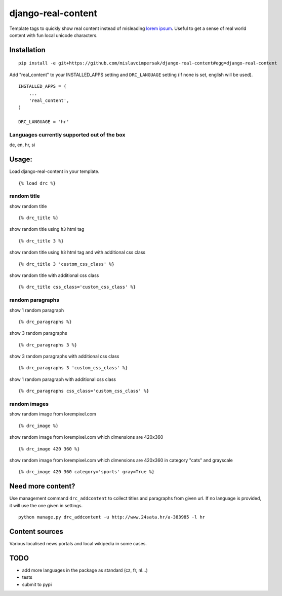 ===================
django-real-content
===================

Template tags to quickly show real content instead of misleading `lorem
ipsum <http://www.smashingmagazine.com/2010/01/06/lorem-ipsum-killing-designs/>`__.
Useful to get a sense of real world content with fun local unicode
characters.

Installation
------------

::

    pip install -e git+https://github.com/mislavcimpersak/django-real-content#egg=django-real-content

Add "real\_content" to your INSTALLED\_APPS setting and ``DRC_LANGUAGE``
setting (if none is set, english will be used).

::

    INSTALLED_APPS = (
        ...
        'real_content',
    )

    DRC_LANGUAGE = 'hr'

Languages currently supported out of the box
~~~~~~~~~~~~~~~~~~~~~~~~~~~~~~~~~~~~~~~~~~~~

de, en, hr, si

Usage:
------

Load django-real-content in your template.

::

    {% load drc %}

random title
~~~~~~~~~~~~

show random title

::

    {% drc_title %}

show random title using ``h3`` html tag

::

    {% drc_title 3 %}

show random title using ``h3`` html tag and with additional css class

::

    {% drc_title 3 'custom_css_class' %}

show random title with additional css class

::

    {% drc_title css_class='custom_css_class' %}

random paragraphs
~~~~~~~~~~~~~~~~~

show 1 random paragraph

::

    {% drc_paragraphs %}

show 3 random paragraphs

::

    {% drc_paragraphs 3 %}

show 3 random paragraphs with additional css class

::

    {% drc_paragraphs 3 'custom_css_class' %}

show 1 random paragraph with additional css class

::

    {% drc_paragraphs css_class='custom_css_class' %}

random images
~~~~~~~~~~~~~

show random image from lorempixel.com

::

    {% drc_image %}

show random image from lorempixel.com which dimensions are 420x360

::

    {% drc_image 420 360 %}

show random image from lorempixel.com which dimensions are 420x360 in
category "cats" and grayscale

::

    {% drc_image 420 360 category='sports' gray=True %}

Need more content?
------------------

Use management command ``drc_addcontent`` to collect titles and
paragraphs from given url. If no language is provided, it will use the
one given in settings.

::

    python manage.py drc_addcontent -u http://www.24sata.hr/a-383985 -l hr

Content sources
---------------

Various localised news portals and local wikipedia in some cases.

TODO
----

-  add more languages in the package as standard (cz, fr, nl...)
-  tests
-  submit to pypi
